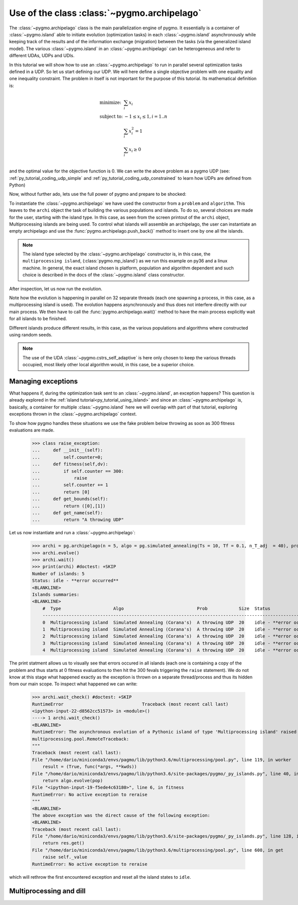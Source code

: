 .. _py_tutorial_using_archipelago:

Use of the class :class:`~pygmo.archipelago`
===============================================

.. image:: ../../images/archi_no_text.png

The :class:`~pygmo.archipelago` class is the main parallelization engine of pygmo. It essentially is
a container of :class:`~pygmo.island` able to initiate evolution (optimization tasks) in each :class:`~pygmo.island`
asynchronously while keeping track of the results and of the information exchange (migration) between the tasks (via the
generalized island model). The various :class:`~pygmo.island` in an :class:`~pygmo.archipelago` can be heterogeneous
and refer to different UDAs, UDPs and UDIs.

In this tutorial we will show how to use an :class:`~pygmo.archipelago` to run in parallel several
optimization tasks defined in a UDP. So let us start defining our UDP. We will here define a single objective
problem with one equality and one inequality constraint. The problem in itself is not important for the
purpose of this tutorial. Its mathematical definition is:

.. math::
   \begin{array}{ll}
     \mbox{minimize: } & \sum_i x_i \\
     \mbox{subject to:} & -1 \le x_i \le 1, i = 1..n \\
                        & \sum_i x_i^2 = 1 \\
                        & \sum_i x_i \ge 0 \\
   \end{array}

and the optimal value for the objective function is 0. We can write the above problem as a pygmo UDP (see:
:ref:`py_tutorial_coding_udp_simple` and :ref:`py_tutorial_coding_udp_constrained` to learn how UDPs are
defined from Python)

.. doctest::

    >>> class toy_problem:
    ...     def __init__(self, dim):
    ...         self.dim = dim
    ...
    ...     def fitness(self, x):
    ...         return [sum(x), 1 - sum(x*x), - sum(x)]
    ...
    ...     def gradient(self, x):
    ...         return pg.estimate_gradient(lambda x: self.fitness(x), x) # numerical gradient
    ...
    ...     def get_nec(self):
    ...         return 1
    ...
    ...     def get_nic(self):
    ...         return 1
    ...
    ...     def get_bounds(self):
    ...         return ([-1] * self.dim, [1] * self.dim)
    ...
    ...     def get_name(self):
    ...         return "A toy problem"
    ...
    ...     def get_extra_info(self):
    ...         return "\tDimensions: " + str(self.dim)

Now, without further ado, lets use the full power of pygmo and prepare to be shocked:

.. doctest::

    >>> import pygmo as pg
    >>> a_cstrs_sa = pg.algorithm(pg.cstrs_self_adaptive(iters=1000))
    >>> p_toy = pg.problem(toy_problem(50))
    >>> p_toy.c_tol = [1e-4, 1e-4]
    >>> archi = pg.archipelago(n=32,algo=a_cstrs_sa, prob=p_toy, pop_size=70)
    >>> print(archi) #doctest: +SKIP
    Number of islands: 32
    Status: idle
    <BLANKLINE>
    Islands summaries:
    <BLANKLINE>
        #  Type                    Algo                                Prob           Size  Status  
        --------------------------------------------------------------------------------------------
        0  Multiprocessing island  Self-adaptive constraints handling  A toy problem  70    idle    
        1  Multiprocessing island  Self-adaptive constraints handling  A toy problem  70    idle    
        2  Multiprocessing island  Self-adaptive constraints handling  A toy problem  70    idle    
        3  Multiprocessing island  Self-adaptive constraints handling  A toy problem  70    idle    
        4  Multiprocessing island  Self-adaptive constraints handling  A toy problem  70    idle    
        5  Multiprocessing island  Self-adaptive constraints handling  A toy problem  70    idle    
        6  Multiprocessing island  Self-adaptive constraints handling  A toy problem  70    idle    
        7  Multiprocessing island  Self-adaptive constraints handling  A toy problem  70    idle 
        ...  

To instantiate the :class:`~pygmo.archipelago` we have used the constructor from a ``problem`` and ``algorithm``.
This leaves to the ``archi`` object the task of building the various populations and islands. To do so, several
choices are made for the user, starting with the island type. In this case, as seen from the screen
printout of the ``archi`` object, Multiprocessing islands are being used. To control what islands will
assemble an archipelago, the user can instantiate an empty archipelago and use the
:func:`pygmo.archipelago.push_back()` method to insert one by one all the islands. 

.. note::
   The island type selected by the :class:`~pygmo.archipelago` constructor is, in this case, the
   ``multiprocessing island``, (:class:`pygmo.mp_island`) as we run this example on py36 and
   a linux machine. In general, the exact island chosen is platform, population and algorithm
   dependent and such choice is described in the docs of the :class:`~pygmo.island` class constructor.

After inspection, let us now run the evolution.

.. doctest::

    >>> archi.get_champions_f() #doctest: +SKIP
    [array([  2.18826798, -26.60899368,  -2.18826798]),
    array([  3.39497588, -24.48739141,  -3.39497588]),
    array([  2.3240917 , -26.88225527,  -2.3240917 ]),
    array([  0.13134093, -28.47299705,  -0.13134093]),
    array([  6.53062434, -24.98724057,  -6.53062434]),
    array([  1.02894159, -25.69765425,  -1.02894159]),
    array([  4.07802374, -23.82020921,  -4.07802374]),
    array([  1.71396489, -25.90794514,  -1.71396489]),
    ...]
    >>> archi.evolve()
    >>> print(archi) #doctest: +SKIP
    Number of islands: 32
    Status: busy
    <BLANKLINE>
    Islands summaries:
    <BLANKLINE>
        #  Type                    Algo                                Prob           Size  Status  
        --------------------------------------------------------------------------------------------
        0  Multiprocessing island  Self-adaptive constraints handling  A toy problem  70    busy    
        1  Multiprocessing island  Self-adaptive constraints handling  A toy problem  70    busy    
        2  Multiprocessing island  Self-adaptive constraints handling  A toy problem  70    busy    
        3  Multiprocessing island  Self-adaptive constraints handling  A toy problem  70    busy    
        4  Multiprocessing island  Self-adaptive constraints handling  A toy problem  70    busy    
        5  Multiprocessing island  Self-adaptive constraints handling  A toy problem  70    busy    
        6  Multiprocessing island  Self-adaptive constraints handling  A toy problem  70    busy    
        7  Multiprocessing island  Self-adaptive constraints handling  A toy problem  70    busy   
        ...

Note how the evolution is happening in parallel on 32 separate threads (each one spawning a process, in this case, as a multiprocessing island is used).
The evolution happens asynchronously and thus does not interfere directly with our main process. We then have to call the :func:`pygmo.archipelago.wait()` 
method to have the main process explicitly wait for all islands to be finished.

.. doctest::

    >>> archi.wait()
    >>> archi.get_champions_f() #doctest: +SKIP
    [array([  1.16514064e-02,   4.03450637e-05,  -1.16514064e-02]),
    array([ 0.02249111,  0.00392739, -0.02249111]),
    array([  6.09564060e-03,  -4.93961313e-05,  -6.09564060e-03]),
    array([ 0.01161224, -0.00815189, -0.01161224]),
    array([ -1.90431378e-05,   7.65501702e-05,   1.90431378e-05]),
    array([ -5.45044897e-05,   5.70199057e-05,   5.45044897e-05]),
    array([ 0.00541601, -0.08208163, -0.00541601]),
    array([ -6.95677113e-05,  -7.42268924e-05,   6.95677113e-05]),
    array([ 0.00335729,  0.00684969, -0.00335729]),
    ...


Different islands produce different results, in this case, as the various populations and algorithms where
constructed using random seeds.

.. note::
   The use of the UDA :class:`~pygmo.cstrs_self_adaptive` is here only chosen to keep the various threads occupied,
   most likely other local algorithm would, in this case, be a superior choice.

Managing exceptions
^^^^^^^^^^^^^^^^^^^^^^^^^^^^^^^^^^
What happens if, during the optimization task sent to an :class:`~pygmo.island`, an exception happens? This question is already explored 
in the :ref:`island tutorial<py_tutorial_using_island>` and since an :class:`~pygmo.archipelago` is, basically, a container for multiple :class:`~pygmo.island`
here we will overlap with part of that tutorial, exploring exceptions thrown in the :class:`~pygmo.archipelago` context.

To show how pygmo handles these situations we use the fake problem below throwing as soon as 300 fitness evaluations are made.

    >>> class raise_exception:
    ...     def __init__(self):
    ...         self.counter=0;
    ...     def fitness(self,dv):
    ...         if self.counter == 300:
    ...             raise
    ...         self.counter += 1
    ...         return [0]
    ...     def get_bounds(self):
    ...         return ([0],[1])
    ...     def get_name(self):
    ...         return "A throwing UDP"

Let us now instantiate and run a :class:`~pygmo.archipelago`:

    >>> archi = pg.archipelago(n = 5, algo = pg.simulated_annealing(Ts = 10, Tf = 0.1, n_T_adj  = 40), prob = raise_exception(), pop_size = 20)
    >>> archi.evolve()
    >>> archi.wait()
    >>> print(archi) #doctest: +SKIP
    Number of islands: 5
    Status: idle - **error occurred**
    <BLANKLINE>
    Islands summaries:
    <BLANKLINE>
        #  Type                    Algo                            Prob            Size  Status                     
        ------------------------------------------------------------------------------------------------------------
        0  Multiprocessing island  Simulated Annealing (Corana's)  A throwing UDP  20    idle - **error occurred**  
        1  Multiprocessing island  Simulated Annealing (Corana's)  A throwing UDP  20    idle - **error occurred**  
        2  Multiprocessing island  Simulated Annealing (Corana's)  A throwing UDP  20    idle - **error occurred**  
        3  Multiprocessing island  Simulated Annealing (Corana's)  A throwing UDP  20    idle - **error occurred**  
        4  Multiprocessing island  Simulated Annealing (Corana's)  A throwing UDP  20    idle - **error occurred**  

The print statment allows us to visually see that errors occured in all islands (each one is containing a copy of the problem and thus 
starts at 0 fitness evaluations to then hit the 300 fevals triggering the ``raise`` statement).
We do not know at this stage what happened exactly as the exception is thrown on a separate thread/process and thus its hidden from our main
scope. To inspect what happened we can write:


    >>> archi.wait_check() #doctest: +SKIP
    RuntimeError                              Traceback (most recent call last)
    <ipython-input-22-d8562cc51573> in <module>()
    ----> 1 archi.wait_check()
    <BLANKLINE>
    RuntimeError: The asynchronous evolution of a Pythonic island of type 'Multiprocessing island' raised an error:
    multiprocessing.pool.RemoteTraceback: 
    """
    Traceback (most recent call last):
    File "/home/dario/miniconda3/envs/pagmo/lib/python3.6/multiprocessing/pool.py", line 119, in worker
        result = (True, func(*args, **kwds))
    File "/home/dario/miniconda3/envs/pagmo/lib/python3.6/site-packages/pygmo/_py_islands.py", line 40, in _evolve_func
        return algo.evolve(pop)
    File "<ipython-input-19-f5ede4c63180>", line 6, in fitness
    RuntimeError: No active exception to reraise
    """
    <BLANKLINE>
    The above exception was the direct cause of the following exception:
    <BLANKLINE>
    Traceback (most recent call last):
    File "/home/dario/miniconda3/envs/pagmo/lib/python3.6/site-packages/pygmo/_py_islands.py", line 128, in run_evolve
        return res.get()
    File "/home/dario/miniconda3/envs/pagmo/lib/python3.6/multiprocessing/pool.py", line 608, in get
        raise self._value
    RuntimeError: No active exception to reraise

which will rethrow the first encountered exception and reset all the island states to ``idle``.


Multiprocessing and dill
^^^^^^^^^^^^^^^^^^^^^^^^^^^^^^^^^^
